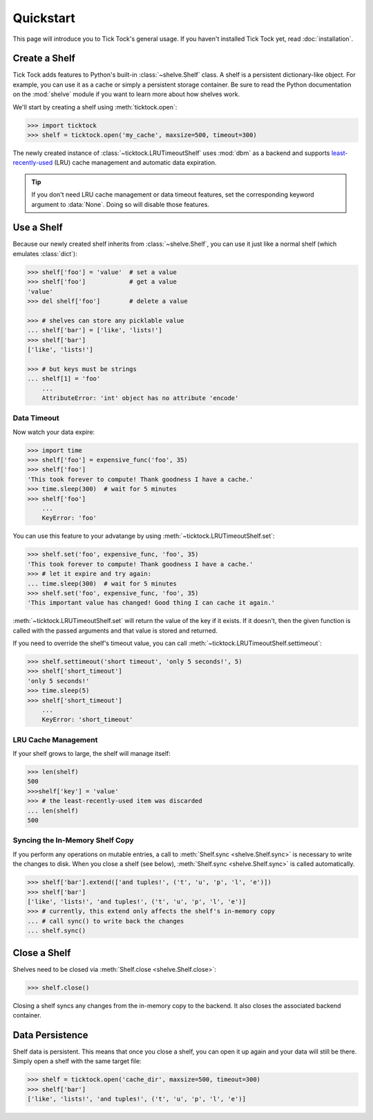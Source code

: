 Quickstart
==========

This page will introduce you to Tick Tock's general usage. If you haven't
installed Tick Tock yet, read :doc:`installation`.

Create a Shelf
--------------

Tick Tock adds features to Python's built-in :class:`~shelve.Shelf` class. A
shelf is a persistent dictionary-like object. For example, you can use it as a
cache or simply a persistent storage container. Be sure to read the Python
documentation on the :mod:`shelve` module if you want to learn more about how
shelves work.

We'll start by creating a shelf using :meth:`ticktock.open`:

.. code-block:: python

    >>> import ticktock
    >>> shelf = ticktock.open('my_cache', maxsize=500, timeout=300)

The newly created instance of :class:`~ticktock.LRUTimeoutShelf` uses
:mod:`dbm` as a backend and supports
`least-recently-used <http://en.wikipedia.org/wiki/Cache_algorithms#Least_Recently_Used>`_
(LRU) cache management and automatic data expiration.

.. TIP::
    If you don't need LRU cache management or data timeout features, set
    the corresponding keyword argument to :data:`None`. Doing so will disable
    those features.


Use a Shelf
-----------

Because our newly created shelf inherits from :class:`~shelve.Shelf`, you can
use it just like a normal shelf (which emulates :class:`dict`):

.. code-block:: python

    >>> shelf['foo'] = 'value'  # set a value
    >>> shelf['foo']            # get a value
    'value'
    >>> del shelf['foo']        # delete a value

    >>> # shelves can store any picklable value
    ... shelf['bar'] = ['like', 'lists!']
    >>> shelf['bar']
    ['like', 'lists!']

    >>> # but keys must be strings
    ... shelf[1] = 'foo'
        ...
        AttributeError: 'int' object has no attribute 'encode'

Data Timeout
~~~~~~~~~~~~

Now watch your data expire:

.. code-block:: python

    >>> import time
    >>> shelf['foo'] = expensive_func('foo', 35)
    >>> shelf['foo']
    'This took forever to compute! Thank goodness I have a cache.'
    >>> time.sleep(300)  # wait for 5 minutes
    >>> shelf['foo']
        ...
        KeyError: 'foo'

You can use this feature to your advatange by using
:meth:`~ticktock.LRUTimeoutShelf.set`:

.. code-block:: python

    >>> shelf.set('foo', expensive_func, 'foo', 35)
    'This took forever to compute! Thank goodness I have a cache.'
    >>> # let it expire and try again:
    ... time.sleep(300)  # wait for 5 minutes
    >>> shelf.set('foo', expensive_func, 'foo', 35)
    'This important value has changed! Good thing I can cache it again.'

:meth:`~ticktock.LRUTimeoutShelf.set` will return the
value of the key if it exists. If it doesn't, then the given function is
called with the passed arguments and that value is stored and returned.

If you need to override the shelf's timeout value, you can call
:meth:`~ticktock.LRUTimeoutShelf.settimeout`:

.. code-block:: python

    >>> shelf.settimeout('short timeout', 'only 5 seconds!', 5)
    >>> shelf['short_timeout']
    'only 5 seconds!'
    >>> time.sleep(5)
    >>> shelf['short_timeout']
        ...
        KeyError: 'short_timeout'

LRU Cache Management
~~~~~~~~~~~~~~~~~~~~

If your shelf grows to large, the shelf will manage itself:

.. code-block:: python

    >>> len(shelf)
    500
    >>>shelf['key'] = 'value'
    >>> # the least-recently-used item was discarded
    ... len(shelf)
    500

Syncing the In-Memory Shelf Copy
~~~~~~~~~~~~~~~~~~~~~~~~~~~~~~~~

If you perform any operations on mutable entries, a call to
:meth:`Shelf.sync <shelve.Shelf.sync>` is necessary to write the changes to
disk. When you close a shelf (see below),
:meth:`Shelf.sync <shelve.Shelf.sync>` is called automatically.

.. code-block:: python

    >>> shelf['bar'].extend(['and tuples!', ('t', 'u', 'p', 'l', 'e')])
    >>> shelf['bar']
    ['like', 'lists!', 'and tuples!', ('t', 'u', 'p', 'l', 'e')]
    >>> # currently, this extend only affects the shelf's in-memory copy
    ... # call sync() to write back the changes
    ... shelf.sync()


Close a Shelf
-------------

Shelves need to be closed via :meth:`Shelf.close <shelve.Shelf.close>`:

.. code-block:: python

    >>> shelf.close()

Closing a shelf syncs any changes from the in-memory copy to the backend. It
also closes the associated backend container.


Data Persistence
----------------

Shelf data is persistent. This means that once you close a shelf, you can open
it up again and your data will still be there. Simply open a shelf with the
same target file:

.. code-block:: python

    >>> shelf = ticktock.open('cache_dir', maxsize=500, timeout=300)
    >>> shelf['bar']
    ['like', 'lists!', 'and tuples!', ('t', 'u', 'p', 'l', 'e')]
